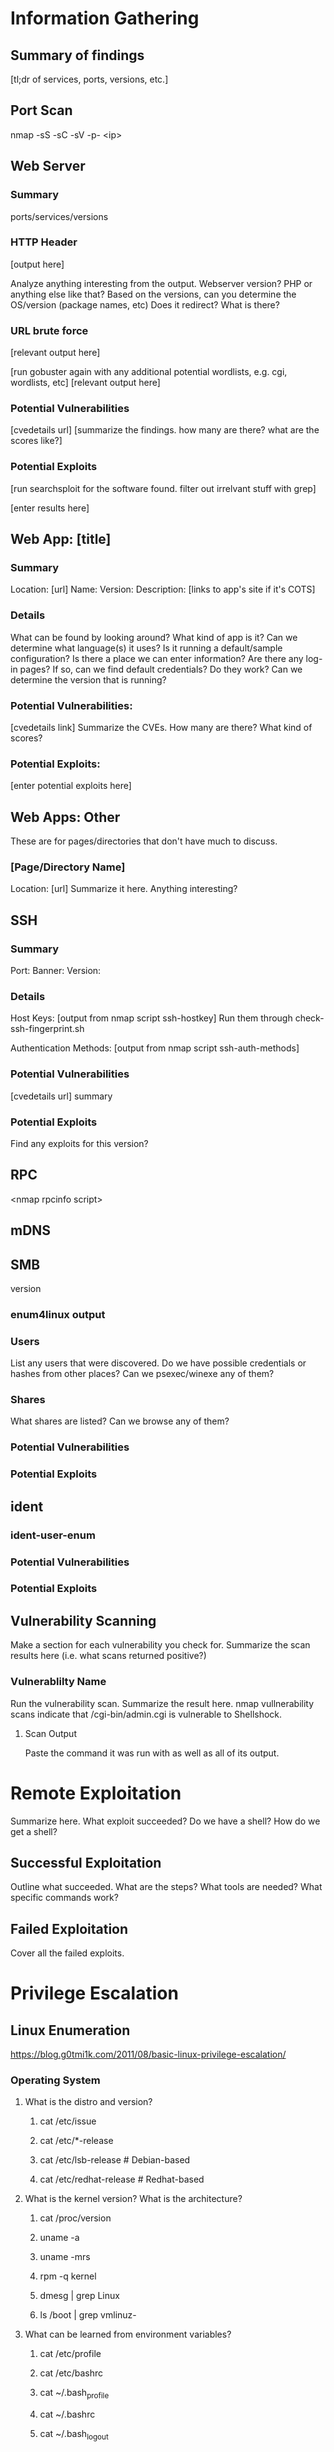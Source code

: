 * Information Gathering
** Summary of findings
[tl;dr of services, ports, versions, etc.]

** Port Scan
nmap -sS -sC -sV -p- <ip>

** Web Server
*** Summary
ports/services/versions

*** HTTP Header
# curl -i [url]
[output here]

Analyze anything interesting from the output.
Webserver version? PHP or anything else like that?
Based on the versions, can you determine the OS/version (package names, etc)
Does it redirect? What is there?

*** URL brute force
# gobuster -u [url] -w /usr/share/wordlists/dirb/big.txt -t 50 -s "200,204,301,302,307,403,500" -e
[relevant output here]

[run gobuster again with any additional potential wordlists, e.g. cgi, wordlists, etc]
[relevant output here]

*** Potential Vulnerabilities
[cvedetails url]
[summarize the findings. how many are there? what are the scores like?]

*** Potential Exploits
[run searchsploit for the software found. filter out irrelvant stuff with grep]
# searchsploit --colour -t php 5 | grep -vi '/dos/\|/windows/\|\.php[^$]' | grep -i "\(5\.5\)\|\(5\.x\)\|\(<\s[56789]\)"
[enter results here]

** Web App: [title]
*** Summary
Location: [url]
Name: 
Version: 
Description: 
[links to app's site if it's COTS]

*** Details
What can be found by looking around?
What kind of app is it?
Can we determine what language(s) it uses?
Is it running a default/sample configuration?
Is there a place we can enter information?
Are there any log-in pages?
If so, can we find default credentials? Do they work?
Can we determine the version that is running?

*** Potential Vulnerabilities:
[cvedetails link]
Summarize the CVEs. How many are there? What kind of scores?

*** Potential Exploits:
[enter potential exploits here]

** Web Apps: Other
These are for pages/directories that don't have much to discuss.

*** [Page/Directory Name]

Location: [url]
Summarize it here. Anything interesting?

** SSH
*** Summary
Port:
Banner:
Version:

*** Details
Host Keys:
[output from nmap script ssh-hostkey]
Run them through check-ssh-fingerprint.sh

Authentication Methods:
[output from nmap script ssh-auth-methods]

*** Potential Vulnerabilities
[cvedetails url]
summary

*** Potential Exploits
Find any exploits for this version?

** RPC
<nmap rpcinfo script>
** mDNS
# avahi-browse -all
# avahi-browse --resolve <second to last column from above>
# anything else?
** SMB
version
*** enum4linux output
*** Users
List any users that were discovered.
Do we have possible credentials or hashes from other places?
Can we psexec/winexe any of them?
*** Shares
What shares are listed? Can we browse any of them?
# smbclient -L //<netbios name>

*** Potential Vulnerabilities
*** Potential Exploits
** ident
*** ident-user-enum
*** Potential Vulnerabilities
*** Potential Exploits
** Vulnerability Scanning
Make a section for each vulnerability you check for.
Summarize the scan results here (i.e. what scans returned positive?)

*** Vulnerablilty Name
Run the vulnerability scan. Summarize the result here.
nmap vullnerability scans indicate that /cgi-bin/admin.cgi is vulnerable to Shellshock.

**** Scan Output
Paste the command it was run with as well as all of its output.

* Remote Exploitation
Summarize here. What exploit succeeded? Do we have a shell? How do we get a shell?

** Successful Exploitation
Outline what succeeded. What are the steps? What tools are needed? What specific commands work?

** Failed Exploitation
Cover all the failed exploits.

* Privilege Escalation
** Linux Enumeration
https://blog.g0tmi1k.com/2011/08/basic-linux-privilege-escalation/
*** Operating System
**** What is the distro and version?
***** cat /etc/issue
***** cat /etc/*-release
***** cat /etc/lsb-release    # Debian-based
***** cat /etc/redhat-release # Redhat-based

**** What is the kernel version? What is the architecture?
***** cat /proc/version
***** uname -a
***** uname -mrs
***** rpm -q kernel
***** dmesg | grep Linux
***** ls /boot | grep vmlinuz-

**** What can be learned from environment variables?
***** cat /etc/profile
***** cat /etc/bashrc
***** cat ~/.bash_profile
***** cat ~/.bashrc
***** cat ~/.bash_logout
***** env
***** set

**** Is there a printer?
***** lpstat -a

*** Applications and Services
**** What services are running and what are their privileges?
***** ps aux
***** ps -ef
***** top
***** cat /etc/services

**** Which services are being run by root? Do they have known vulnerabilities?
***** ps aux | grep root
***** ps -ef | grep root

**** What applications are installed and what are their versions? Are they currently running?
***** ls -alh /usr/bin/
***** ls -alh /sbin/
***** dpkg -l | sort
***** rpm -qa | sort
***** ls -alh /var/cache/apt/archives0
***** ls -alh /var/cache/yum/

**** Are any of the services misconfigured? Are any vulnerable plugins attached?
***** cat /etc/syslog.conf
***** cat /etc/chttp.conf
***** cat /etc/lighttpd.conf
***** cat /etc/cups/cupsd.conf
***** cat /etc/inetd.conf
***** cat /etc/apache2/apache2.conf
***** cat /etc/my.conf
***** cat /etc/httpd/conf/httpd.conf
***** cat /opt/lampp/etc/httpd.conf
***** ls -aRl /etc/ | awk '$1 ~ /^.*r.*/'

**** What jobs are scheduled?
***** crontab -l
***** ls -alh /var/spool/cron
***** ls -al /etc/ | grep cron
***** ls -al /etc/cron*
***** for f in `ls /etc/cron.daily`; do echo "****** $f"; cat /etc/cron.daily/$f; done
***** for f in `ls /etc/cron.hourly`; do echo "****** $f"; cat /etc/cron.hourly/$f; done
***** for f in `ls /etc/cron.monthly`; do echo "****** $f"; cat /etc/cron.monthly/$f; done
***** for f in `ls /etc/cron.weekly`; do echo "****** $f"; cat /etc/cron.weekly/$f; done
***** cat /etc/at.allow
***** cat /etc/at.deny
***** cat /etc/cron.allow
***** cat /etc/cron.deny
***** cat /etc/crontab
***** cat /etc/anacrontab
***** cat /var/spool/cron/crontabs/root

**** Are there any plain text usernames and/or passwords?
***** grep -i user [filename]
***** grep -i pass [filename]
***** grep -C 5 "password" [filename]
***** find .  -name "*.php" -print0 | xargs -0 grep -i -n "var $password"

*** Communications and Networking
**** What NICs does the system have? Is it connected to another network?
***** /sbin/ifconfig -a
***** cat /etc/network/interfaces
***** cat /etc/sysconfig/network

**** What are the network configuration settings? What can you find out about the network? DHCP? DNS? Gateway?
***** cat /etc/resolv.conf
***** cat /etc/sysconfig/network
***** cat /etc/networks
***** /sbin/iptables -L
***** hostname
***** dnsdomainname

**** What other users and hosts are communicating with the system?
***** lsof -i
***** lsof -i :80
***** grep 80 /etc/services
***** netstat -antup
***** netstat -antpx
***** netstat -tulpn
***** chkconfig --list
***** chkconfig --list | grep 3:on
***** last
***** w

**** What IP and MAC addresses are cached?
***** /sbin/arp -e
***** /sbin/route
***** /sbin/route -nee

**** Is packet sniffing possible? What can be seen?
***** tcpdump tcp dst [ip] [port] and tcp dst [ip] [port]

**** Do you have a shell? Can you interact with the system?
http://lanmaster53.com/2011/05/7-linux-shells-using-built-in-tools/

**** Is port forwarding possible?
*****  ssh -[L/R] [local port]:[remote ip]:[remote port] [local user]@[local ip]

**** Is tunnelling possible?
***** ssh -D 127.0.0.1:9050 -N [username]@[ip]
***** proxychains ifconfig

*** Confidential Information and Users
**** Who are you? Who is logged in? Who has been logged in? Who else is there? Who can do what? Do any users have weak passwords?
***** id
***** who
***** w
***** last
***** cat /etc/passwd | cut -d: -f1 # list of users
****** su [user] --- try weak passwords
******* password
******* [user name]
******* [host name]
******* [no password]
***** grep -v -E "^#" /etc/passwd | awk -F: '$3 == 0  { print $1 }' # List of superusers
***** cat /etc/sudoers
***** sudo -l
**** What sensitive files can be found?
***** cat /etc/passwd
***** cat /etc/group
***** cat /etc/shadow
***** ls -alh /var/mail

**** Anything interesting in the home directories if they are possible to access?
***** ls -ahlR /root
***** ls -ahlR /home

**** Are there any passwords in scripts, databases, config file, or log files?
***** cat /var/apache2/config.inc
***** cat /var/lib/mysql/mysql/user.MYD
***** cat /root/anaconda-ks.cfg

**** What has the user been doing? Anything interesting in plain text? What have they been editing?
***** cat ~/.bash_history
***** cat ~/.nano_history
***** cat ~/.atftp_history
***** cat ~/.mysql_history
***** cat ~/.php_history

**** What user information can be found?
***** cat ~/.bashrc
***** cat ~/.profile
***** cat /var/mail/root
***** cat /var/spool/mail/root

**** Can private-key information be found?
***** cat ~/.ssh/authorized_keys
***** cat ~/.ssh/identity.pub
***** cat ~/.ssh/identity
***** cat ~/.ssh/id_rsa.pub
***** cat ~/.ssh/id_rsa
***** cat ~/.ssh/id_dsa.pub
***** cat ~/.ssh/id_dsa
***** cat /etc/ssh/ssh_config
***** cat /etc/ssh/sshd_config
***** cat /etc/ssh/ssh_host_dsa_key.pub
***** cat /etc/ssh/ssh_host_dsa_key
***** cat /etc/ssh/ssh_host_rsa_key.pub
***** cat /etc/ssh/ssh_host_rsa_key
***** cat /etc/ssh/ssh_host_key.pub
***** cat /etc/ssh/ssh_host_key

*** File Systems
**** Which configuration files can be written in /etc/? Are we able to reconfigure a service?
***** ls -aRl /etc/ | awk '$1 ~ /^.*.w.*/' 2> /dev/null   # anyone
***** ls -aRl /etc/ | awk '$1 ~ /^..w/' 2> /dev/null   # owner
***** ls -aRl /etc/ | awk '$1 ~ /^.....w/' 2> /dev/null   # group
***** ls -aRl /etc/ | awk '$1 ~ /w.$/' 2> /dev/null   # other
***** find /etc/ -readable -type f 2> /dev/null   # anyone
***** find /etc/ -readable type f -maxdepth 1 2> /dev/null   # anyone

**** What can be found in /var/?
***** ls -alh /var/log
***** ls -alh /var/mail
***** ls -alh /var/spool
***** ls -alh /var/spool/lpd
***** ls -alh /var/lib/pgsql
***** ls -alh /var/lib/mysql
***** cat /var/lib/dhcp3/dhclient.leases

**** Are there any settings/files (hidden) on the website? Any settings file with database information?
***** ls -alhR /var/www/
***** ls -alhR /srv/www/htdocs/
***** ls -alhR /usr/local/www/apache2/data/
***** ls -alhR /opt/lampp/htdocs/
***** ls -alhR /var/www/html

**** Is there anything in the log files? (could help with local file includes)
***** find /var/log/ -readable 2>/dev/null

Note: auth.log, boot, btmp, daemon.log, debug, dmesg, kern.log, mail.info, mail.log, mail.warn, messages, syslog, udev, wtmp
***** cat /etc/httpd/logs/access_log
***** cat /etc/httpd/logs/access.log
***** cat /etc/httpd/logs/error_log
***** cat /etc/httpd/logs/error.log
***** cat /var/log/apache2/access_log
***** cat /var/log/apache2/access.log
***** cat /var/log/apache/access_log
***** cat /var/log/apache/access.log
***** cat /var/log/auth.log
***** cat /var/log/chttp.log
***** cat /var/log/cups/error_log
***** cat /var/log/dpkg.log
***** cat /var/log/faillog
***** cat /far/log/httpd/access_log
***** cat /var/log/httpd/access.log
***** cat /var/log/httpd/error_log
***** cat /var/log/httpd/error.log
***** cat /var/log/lighttpd/access.log
***** cat /var/log/lighttpd/error.log
***** cat /var/log/lighttpd/lighttpd.access.log
***** cat /var/log/lighttpd/lighttps.error.log
***** cat /var/log/messages
***** cat /var/log/secure
***** cat /var/log/syslog
***** cat /var/log/xferlog
***** cat /var/log/yum.log
***** cat /var/webmin/miniserv.log
***** cat /var/www/logs/access_log
***** cat /var/www/logs/access.log
***** last -f /var/log/lastlog
***** last -f /var/run/utmp
***** last -f /var/log/wtmp

***** ls -alh /var/lib/dhcp3
***** ls -alh /var/log/postgresql/
***** ls -alh /var/log/proftpd/
***** ls -alh /var/log/samba
**** If commands are limited, can you break out of the 'jail' shell?
***** python -c 'import pty;pty.spawn("/bin/bash")'
***** echo os.system('/bin/bash')
***** /bin/sh -i

**** How are filesystems mounted?
***** mount
***** df -h

**** Are there any unmounted file systems?
***** cat /etc/fstab

**** What 'Advanced Linux File Permissions' are used? Sticky bits, SUID, GUID?
***** find / -perm -1000 -type d 2>/dev/null    # sticky bit - only the owner of the directory or file can delete or rename
***** find / -perm -u=s -type f 2>/dev/null     # SUID (chmod 4000) - run as the owner, not the user who started it

***** find / -perm -g=s -type f 2>/dev/null     # SGID (chmod 2000) - run as the owner, not the user who started it
***** find / -perm -g=s -o -perm -u=s -type f 2> /dev/null   # SGID or SGUID

***** for i in `locate -r "bin$"`; do find $i \( -perm 4000 -o -perm -2000 \) -type f 2> /dev/null; done
# look in common places for SGID or SUID (quicker search)

***** find / -perm -g=s -o -perm -4000 ~ -type l -maxdepth 3 -exec ls -ld } \; 2> /dev/null
# find starting at root (/), SGID or SUID, not symbolic links, only 3 folders deep, list with more detail
**** What locations can be written to and executed from?
***** find / -writable -type f 2>/dev/null | grep -v '/proc/'
***** find / -writable -type d 2> /dev/null
***** find / -perm -222 -type d 2> /dev/null # world-writable folders
***** find / -perm -o w -type d 2> /dev/null # world-writable folders
***** find / -perm -o x -type d 2> /dev/null # world-executable folders
***** find / \( -perm -o w -perm -o x \) -type d 2> /dev/null # world-writable and executable folders

**** Are there any problem files such as world-writable or "nobody" files?
***** find / -xdev -type f \( -perm -0002 -a ! -perm -1000 \) -print 2> /dev/null # world-writable files
***** find / -xdev -type f \( -nouser -o -nogroup \) -print 2> /dev/null # noowner files

*** Preparation
**** What development tools/languages are installed/supported?
***** find / -name perl* 2> /dev/null
***** find / -name python* 2> /dev/null
***** find / -name gcc* 2> /dev/null
***** find / -name cc 2> /dev/null
**** How can files be uploaded?
***** find / -name wget 2> /dev/null
***** find / -name nc* 2> /dev/null
***** find / -name netcat* 2> /dev/null
***** find / -name tftp* 2> /dev/null
***** find / -name ftp 2> /dev/null
** Windows Enumeration
https://www.absolomb.com/2018-01-26-Windows-Privilege-Escalation-Guide/
https://guif.re/windowseop
http://www.fuzzysecurity.com/tutorials/16.html
*** Operating System
**** What is the OS and architecture? Is it missing any patches?
***** systeminfo
***** wmic qfe

***** type C:\windows\system32\eula.txt
***** hostname
**** What is the corresponding Server/Non-Server version?
(wikipedia...)
**** Any kernel exploits?
**** Is there anything interesting in environment variable? A DC in LOGONSERVER?
***** set
***** PS: Get-ChildItem Env: | ft Key,Value

**** Are there any other connected drives?
***** net use
***** wmic logicaldisk get caption,description,providername
***** PS: Get-PSDrive | where {$_.Provider -like "Microsoft.PowerShell.Core\FileSystem"}| ft Name,Root

*** Users
**** Who are you?
***** whoami
***** echo %USERNAME%
***** PS: $env:UserName
**** Any interesting user privileges?
***** whoami /priv
Note: the State column does not mean that the user does or does not have acces to the privilege.
      If the privilege is listed, then that user has it.

**** What users are on the system? Any old user profiles that weren't cleaned up?
***** net users
***** dir /b /ad "C:\Users"
***** dir /b /ad "C:\Documents and Settings\" # XP and below
***** PS: Get-LocalUser | ft Name,Enabled,LastLogon
***** PS: Get-ChildItem C:\Users -Force | select Name

**** Is anyone else logged in?
***** qwinsta

**** What groups are on the system?
***** net localgroup
***** PS: Get-LocalGroup | ft Name

**** Are any of the users in the Administrators group?
***** net localgroup Administrators
***** PS: Get-LocalGroupMember Administrators | ft Name, PrincipalSource

**** Anything in the registry for user autologon?
***** reg query "HKLM\SOFTWARE\Microsoft\Windows NT\Currentversion\Winlogon" 2>nul | findstr "DefaultUserName DefaultDomainName DefaultPassword"
***** PS: Get-ItemProperty -Path 'Registry::HKEY_LOCAL_MACHINE\SOFTWARE\Microsoft\Windows NT\CurrentVersion\WinLogon' | select "Default*"

**** Anything interesting in Credential Manager?
***** cmdkey /list
***** dir C:\Users\username\AppData\Local\Microsoft\Credentials\
***** dir C:\Users\username\AppData\Roaming\Microsoft\Credentials\
***** PS: Get-ChildItem -Hidden C:\Users\Username\AppData\Local\Microsoft\Credentials\
***** PS: Get-ChildItem -Hidden C:\Users\Username\Appdata\Roaming\Microsoft\Credentials\

**** Can we access SAM and SYSTEM files?
***** %SYSTEMROOT%\repair\SAM
***** %SYSTEMROOT%\System32\config\RegBack\SAM
***** %SYSTEMROOT%\System32\config\SAM
***** %SYSTEMROOT%\repair\system\
***** %SYSTEMROOT%\System32\config\SYSTEM
***** %SYSTEMROOT%\System32\config\RegBack\system
*** Programs, Processes, and Services
**** What software is installed?
***** dir /a "C:\Program Files"
***** dir /a "C:\Program Files (x86)"
***** reg query HKEY_LOCAL_MACHINE\SOFTWARE
***** PS: Get-ChildItem 'C:\Program Files', 'C:\Program Files (x86)' | ft Parent,Name,LastWriteTime
***** PS: Get-ChildItem -path Registry::HKEY_LOCAL_MACHINE\SOFTWARE | ft Name

**** Are there any weak folder or file permissions?
***** Full permissions for everyone or users on program folders?
***** icacls "C:\Program Files\*" 2>nul | findstr "(F)" | findstr "Everyone"
***** icacls "C:\Program Files (x86)\*" 2>nul | findstr "(F)" | findstr "Everyone"
***** icacls "C:\Program Files\*" 2>nul | findstr "(F)" | findstr "BUILTIN\Users"
***** icacls "C:\Program Files (x86)\*" 2>nul | findstr "(F)" | findstr "BUILTIN\Users"

**** Modify permissions for everyone or users on program folders?
***** icacls "C:\Program Files\*" 2>nul | findstr "(M)" | findstr "Everyone"
***** icacls "C:\Program Files (x86)\*" 2>nul | findstr "(M)" | findstr "Everyone"
***** icacls "C:\Program Files\*" 2>nul | findstr "(M)" | findstr "BUILTIN\Users"
***** icacls "C:\Program Files (x86)\*" 2>nul | findstr "(M)" | findstr "BUILTIN\Users"
***** PS: Get-ChildItem 'C:\Program Files\*','C:\Program Files (x86)\*' | % { try { Get-Acl $_ -EA SilentlyContinue | Where {($_.Access|select -ExpandProperty IdentityReference) -match 'Everyone'} } catch {}}
***** PS: Get-ChildItem 'C:\Program Files\*','C:\Program Files (x86)\*' | % { try { Get-Acl $_ -EA SilentlyContinue | Where {($_.Access|select -ExpandProperty IdentityReference) -match 'BUILTIN\Users'} } catch {}}
***** Sysinternals: accesschk.exe /accepteula -awsu "Everyone" *
***** Sysinternals: accesschk.exe /accepteula -qwsu "Authenticated Users" *
***** Sysinternals: accesschk.exe /accepteula -qwsu "Users" *

**** What are the running process/services on the system? Is there an inside service not exposed?
***** tasklist /svc
***** tasklist /v
***** net start
***** sc query
***** PS: Get-Process | where {$_.ProcessName -notlike "svchost*"} | ft ProcessName, ID
***** PS: Get-Service
***** PS: Get-WmiObject -Query "Select * from Win32_Process" | where {$_.Name -notlike "svchost*"} | Select Name, Handle, @{Label="Owner";Expression={$_.GetOwner().User}} | ft -AutoSize
This one liner returns the process owner without admin rights.
If it is blank, it's probably running as SYSTEM, NETWORK SERVICE, or LOCAL SERVICE.

**** Any weak service permissions? Can we reconfigure anything?
***** Sysinternals: accesschk.exe /accepteula -uwcqv "Everyone" *
***** Sysinternals: accesschk.exe /accepteula -uwcqv "Authenticated Users" *
***** Sysinternals: accesschk.exe /accepteula -uwcqv "Users" *

**** Are there any unquoted service paths?
***** wmic service get name,displayname,pathname,startmode 2>nul | findstr /i "Auto" 2>nul | findstr /i /v "C:\Windows\\" 2>nul | findstr /i /v """
***** PS: gwmi -class Win32_Service -Property Name, DisplayName, PathName, StartMode | Where {$_.StartMode -q "Auto" -and $_.PathName -notlike "C:\Windows*" -and $_.PathName -notlike '"*'} | select PathName,DisplayName,Name

**** What scheduled tasks are there? Anything custom implemented?
***** schtasks /query /fo LIST 2>nul | findstr TaskName
***** dir C:\windows\tasks
***** PS: Get-ScheduledTask | where {$_.TaskPath -notlike "\Microsoft*"} | ft TaskName,TaskPath,State

**** What is run at startup?
***** wmic startup get caption,command
***** reg query HKLM\Software\Microsoft\Windows\CurrentVersion\Run
***** reg query HKLM\Software\Microsoft\Windows\CurrentVersion\RunOnce
***** reg query HKCU\Software\Microsoft\Windows\CurrentVersion\Run
***** reg query HKCU\Software\Microsoft\Windows\CurrentVersion\RunOnce
***** dir "C:\Documents and Settings\All Users\Start Menu\Programs\Startup"
***** dir "C:\Documents and Settings\%username%\Start Menu\Programs\Startup"
***** PS: Get-CimInstance Win32_StartupCommand | select Name, command, Location, User | fl
***** PS: Get-ItemProperty -Path 'Registry::HKEY_LOCAL_MACHINE\Software\Microsoft\Windows\CurrentVersion\Run'
***** PS: Get-ItemProperty -Path 'Registry::HKEY_LOCAL_MACHINE\Software\Microsoft\Windows\CurrentVersion\RunOnce'
***** PS: Get-ItemProperty -Path 'Registry::HKEY_CURRENT_USER\Software\Microsoft\Windows\CurrentVersion\Run'
***** PS: Get-ItemProperty -Path 'Registry::HKEY_CURRENT_USER\Software\Microsoft\Windows\CurrentVersion\RunOnce'
***** PS: Get-ChildItem "C:\Users\All Users\Start Menu\Programs\Startup"
***** PS: Get-ChildItem "C:\Users\$env:USERNAME\Start Menu\Programs\Startup"

**** Is AlwaysInstallElevated enabled?
***** reg query HKCU\SOFTWARE\Policies\Microsoft\Windows\Installer /v AlwaysInstallElevated
*** Networking
**** What NICS are connected? Are there multiple networks?
***** ipconfig /all
***** PS: Get-NetIPConfiguration | ft InterfaceAlias,InterfaceDescription,IPv4Address
***** PS: Get-DnsClientServerAddress -AddressFamily IPv4 | ft

**** What routes do we have?
***** route print
***** PS: Get-NetRoute -AddressFamily IPv4 | ft DestinationPrefix,NextHop,RouteMetric,ifIndex

**** Anything in the ARP cache?
***** arp -a
***** PS: Get-NetNeighbor -AddressFamily IPv4 | ft ifIndex,IPAddress,LinkLayerAddress,State

**** Are there connections to other hosts?
***** netstat -ano

**** Anything in the hosts file?
***** C:\WINDOWS\System32\drivers\etc\hosts

**** Is the firewall turned on? If so what's configured?
***** netsh firewall show state
***** netsh firewall show config
***** netsh advfirewall firewall show rule name=all
***** netsh advfirewall export "firewall.txt"

**** Any other interesting interface configurations?
***** netsh dump

**** Are there any SNMP configurations?
***** reg query HKLM\SYSTEM\CurrentControlSet\Services\SNMP /s
***** PS: Get-ChildItem -path HKLM:\SYSTEM\CurrentControlSet\Services\SNMP -Recurse

*** Interesting Files and Sensitive Information
**** Any passwords in the registry?
***** reg query HKCU /f password /t REG_SZ /s
***** reg query HKLM /f password /t REG_SZ /s

**** Are there sysprep or unattend files available that weren't cleaned up?
***** dir /s *sysprep.inf *sysprep.xml *unattended.xml *unattend.xml *unattend.txt 2>nul
***** PS: Get-Childitem -Path C:\ -Include *unattend*,*sysprep* -File -Recurse -ErrorAction SilentlyContinue | where {($_.Name -like "*.xml" -or $_.Name -like "*.txt" -or $_.Name -like "*.ini")}

**** If the server is an IIS webserver, what's in inetpub? Any hidden directories? Web config files?
***** dir /a C:\inetpub\
***** dir /s web.config
***** C:\Windows\System32\inetsrv\config\applicationHost.config
***** PS: Get-ChildItem -Path C:\inetpub\ -Include web.config -File -Recurse -ErrorAction SilentlyContinue

**** What's in the IIS logs?
***** C:\inetpub\logs\LogFiles\W3SVC1\u_ex[YYMMDD].log
***** C:\inetpub\logs\LogFiles\W3SVC2\u_ex[YYMMDD].log
***** C:\inetpub\logs\LogFiles\FTPSVC1\u_ex[YYMMDD].log
***** C:\inetpub\logs\LogFiles\FTPSVC2\u_ex[YYMMDD].log

**** Is XAMPP, Apache, or PHP installed? Do they have configuration files?
***** dir /s php.ini httpd.conf httpd-xampp.conf my.ini my.cnf
***** PS: Get-ChildItem -Path C:\ -Include php.ini,httpd.conf,httpd-xampp.conf,my.ini,my.cnf -File -Recurse -ErrorAction SilentlyContinue

**** Any Apache web logs?
***** dir /s access.log error.log
***** PS: Get-ChildItem -Path C:\ -Include access.log,error.log -File -Recurse -ErrorAction SilentlyContinue

**** Any interesting files to look at? Possibly inside User directoreis (Desktop, Documents, etc)?
***** dir /s *pass* == *vnc* == *.config* 2>nul
***** PS: Get-ChildItem -Path C:\Users\ -Include *password*,*vnc,*.config -File -Recurse -ErrorAction SilentlyContinue
***** PowerShell History: C:\Users\[user]\AppData\Roaming\Microsoft\Windows\powershell\psreadline\ConsoleHost_history.txt
**** Files containing password inside them?
***** findstr /si password *.xml *.ini *.txt *.config 2>nul
***** PS: Get-CHildItem C:\* -include *.xml,*.ini,*.txt,*.config -Recurse -ErrorAction SilentlyContinue | Select-String -Pattern "password"

** Notable Findings
Take note of anything that stands out while enumerating.
*** netstat vs portscan
Any services running that aren't exposed externally?
If there are, set up port forwarding then conduct info gathering on them like you normally would.
*** Discovered users vs credentials/hashes from other systems
** Unexposed Service Enumeration
** Exploitation
* Post Exploitation
** Credentials, Hashes, Keys, etc.
*** Cracked Hashes
*** Linux:
**** /etc/passwd
**** /etc/shadow
**** /etc/group
**** /etc/gshadow
**** /etc/ssh keys
**** /root/.ssh/
**** /home/*/.ssh/
**** User history files
**** User keys
**** SQL
**** VNC
**** GUI
pidof X
***** Browser Loot
****** History
****** Saved passwords
****** Homepage
****** Cookies
***** Recently Opened
*** Windows
**** mimikatz
***** vault::cred
***** lsadump::sam
***** lsadump::lsa
**** fgdump
**** pwdump
**** Windows Credential Editor (WCE)
**** SSH keys
**** SQL
**** VNC
**** GUI
***** Browser Loot
****** History
****** Saved passwords
****** Homepage
****** Cookies
***** Recently Opened
** Databases
** Network Connections
** User Folders
